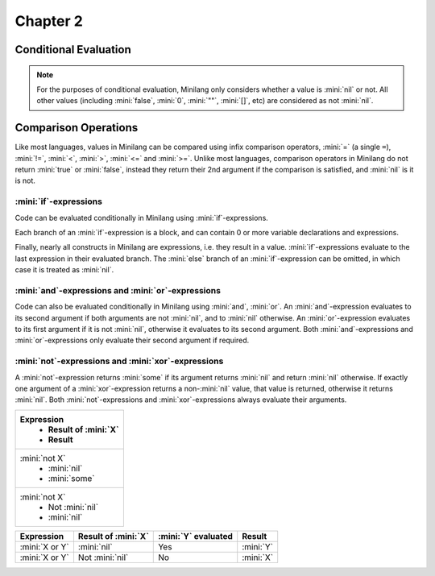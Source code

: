 Chapter 2
=========

Conditional Evaluation
----------------------

.. note::

	For the purposes of conditional evaluation, Minilang only considers whether a value is :mini:`nil` or not. All other values (including :mini:`false`, :mini:`0`, :mini:`""`, :mini:`[]`, etc) are considered as not :mini:`nil`.

Comparison Operations
---------------------

Like most languages, values in Minilang can be compared using infix comparison operators, :mini:`=` (a single ``=``), :mini:`!=`, :mini:`<`, :mini:`>`, :mini:`<=` and :mini:`>=`. Unlike most languages, comparison operators in Minilang do not return :mini:`true` or :mini:`false`, instead they return their 2nd argument if the comparison is satisfied, and :mini:`nil` is it is not.

.. tryit::

	1 < 2
	1 > 2

	3 = 3
	3 != 3

	4 < 4
	4 <= 4

	5 >= 4
	5 >= 6

:mini:`if`-expressions
......................

Code can be evaluated conditionally in Minilang using :mini:`if`-expressions.

.. tryit::

	for X in [0, false, "", [], nil] do
		if X then
			print(X, " is considered not nil.\n")
		else
			print(X, " is considered nil.\n")
		end
	end

Each branch of an :mini:`if`-expression is a block, and can contain 0 or more variable declarations and expressions.

.. tryit::

	for X in [1, nil] do
		if X then
			let A := 1 + 2
			print("A = ", A, "\n")
		else
			let B := 4 * 5
			print("B = ", B, "\n")
		end
	end

Finally, nearly all constructs in Minilang are expressions, i.e. they result in a value. :mini:`if`-expressions evaluate to the last expression in their evaluated branch. The :mini:`else` branch of an :mini:`if`-expression can be omitted, in which case it is treated as :mini:`nil`.

.. tryit::

	for X in [1, nil] do
		print("Choosing the ", if X then "non-nil" else "nil" end, " branch.\n")
	end

	for X in [1, nil] do
		print("Choosing the ", if X then "non-nil" end, " branch.\n")
	end


:mini:`and`-expressions and :mini:`or`-expressions
..................................................

Code can also be evaluated conditionally in Minilang using :mini:`and`, :mini:`or`. An :mini:`and`-expression evaluates to its second argument if both arguments are not :mini:`nil`, and to :mini:`nil` otherwise. An :mini:`or`-expression evaluates to its first argument if it is not :mini:`nil`, otherwise it evaluates to its second argument. Both :mini:`and`-expressions and :mini:`or`-expressions only evaluate their second argument if required.

.. flat-table:: :mini:`X and Y`
   :header-rows: 1
   :stub-columns: 1

   * -
     - :mini:`Y = nil`
     - :mini:`Y != nil`

   * - :mini:`X = nil`
     - :cspan:`2` :mini:`nil` (:mini:`Y` not evaluated)

   * - :mini:`X != nil`
     - :mini:`nil`
     - :mini:`Y`

.. flat-table:: :mini:`X or Y`
   :header-rows: 1
   :stub-columns: 1

   * -
     - :mini:`Y = nil`
     - :mini:`Y != nil`

   * - :mini:`X = nil`
     - :mini:`nil`
     - :mini:`Y`

   * - :mini:`X != nil`
     - :cspan:`2` :mini:`X` (:mini:`Y` not evaluated)

.. tryit::

	fun test(X) do
		print('X = {X}\n')
		ret X
	end

	test(10) and test(nil)

	test(10) and test(20)

	test(nil) and test(nil)

	test(nil) and test(20)

	test(10) or test(nil)

	test(10) or test(20)

	test(nil) or test(nil)

	test(nil) or test(20)


:mini:`not`-expressions and :mini:`xor`-expressions
...................................................

A :mini:`not`-expression returns :mini:`some` if its argument returns :mini:`nil` and return :mini:`nil` otherwise. If exactly one argument of a :mini:`xor`-expression returns a non-:mini:`nil` value, that value is returned, otherwise it returns :mini:`nil`. Both :mini:`not`-expressions and :mini:`xor`-expressions always evaluate their arguments.

.. list-table::
   :header-rows: 1

   * - Expression
	 - Result of :mini:`X`
	 - Result

   * - :mini:`not X`
	 - :mini:`nil`
	 - :mini:`some`

   * - :mini:`not X`
	 - Not :mini:`nil`
	 - :mini:`nil`

.. list-table::
   :header-rows: 1

   * - Expression
     - Result of :mini:`X`
     - :mini:`Y` evaluated
     - Result

   * - :mini:`X or Y`
     - :mini:`nil`
     - Yes
     - :mini:`Y`

   * - :mini:`X or Y`
     - Not :mini:`nil`
     - No
     - :mini:`X`